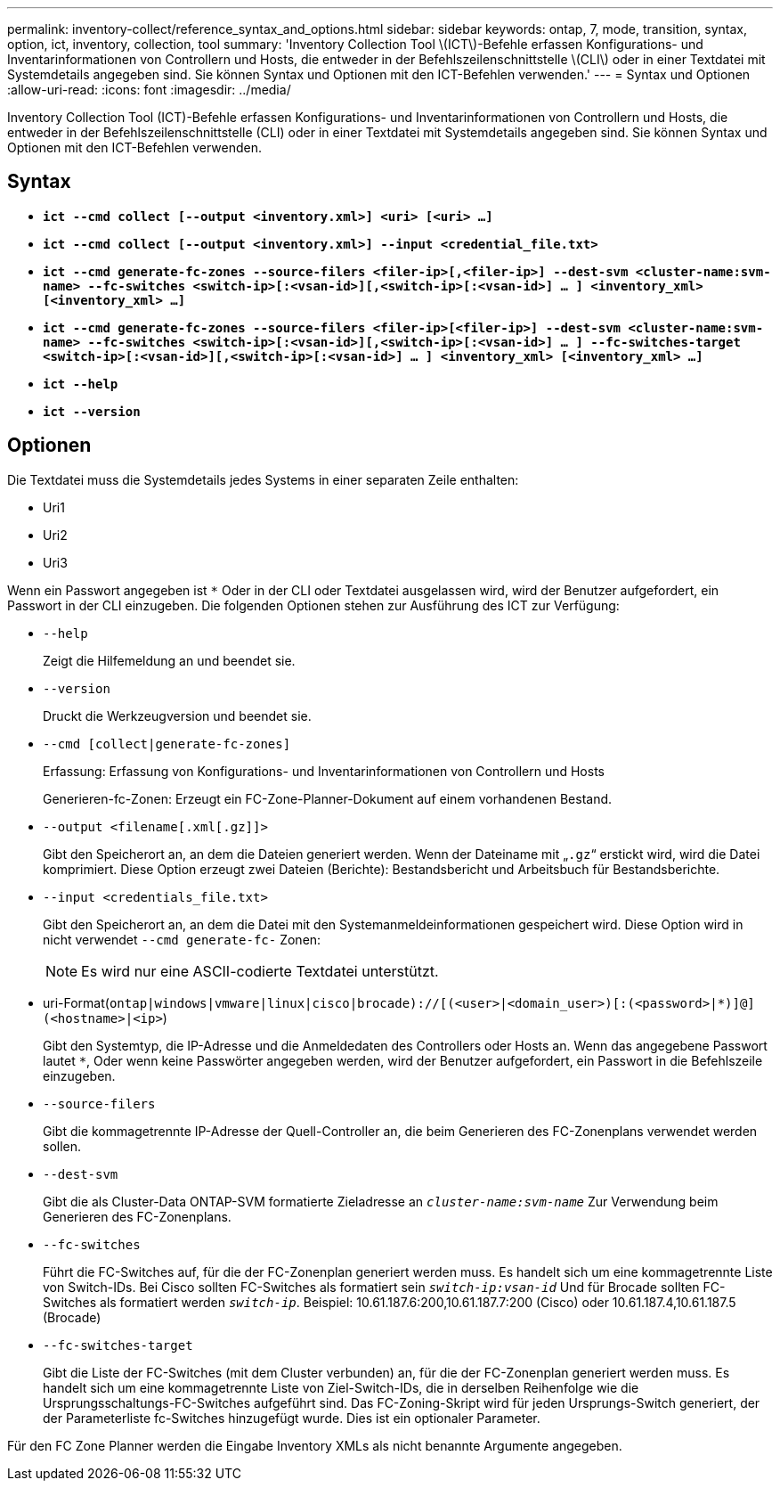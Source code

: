 ---
permalink: inventory-collect/reference_syntax_and_options.html 
sidebar: sidebar 
keywords: ontap, 7, mode, transition, syntax, option, ict, inventory, collection, tool 
summary: 'Inventory Collection Tool \(ICT\)-Befehle erfassen Konfigurations- und Inventarinformationen von Controllern und Hosts, die entweder in der Befehlszeilenschnittstelle \(CLI\) oder in einer Textdatei mit Systemdetails angegeben sind. Sie können Syntax und Optionen mit den ICT-Befehlen verwenden.' 
---
= Syntax und Optionen
:allow-uri-read: 
:icons: font
:imagesdir: ../media/


[role="lead"]
Inventory Collection Tool (ICT)-Befehle erfassen Konfigurations- und Inventarinformationen von Controllern und Hosts, die entweder in der Befehlszeilenschnittstelle (CLI) oder in einer Textdatei mit Systemdetails angegeben sind. Sie können Syntax und Optionen mit den ICT-Befehlen verwenden.



== Syntax

* `*ict --cmd collect [--output <inventory.xml>] <uri> [<uri> ...]*`
* `*ict --cmd collect [--output <inventory.xml>] --input <credential_file.txt>*`
* `*ict --cmd generate-fc-zones --source-filers <filer-ip>[,<filer-ip>] --dest-svm <cluster-name:svm-name> --fc-switches <switch-ip>[:<vsan-id>][,<switch-ip>[:<vsan-id>] ... ] <inventory_xml> [<inventory_xml> ...]*`
* `*ict --cmd generate-fc-zones --source-filers <filer-ip>[<filer-ip>] --dest-svm <cluster-name:svm-name> --fc-switches <switch-ip>[:<vsan-id>][,<switch-ip>[:<vsan-id>] ... ] --fc-switches-target <switch-ip>[:<vsan-id>][,<switch-ip>[:<vsan-id>] ... ] <inventory_xml> [<inventory_xml> ...]*`
* `*ict --help*`
* `*ict --version*`




== Optionen

Die Textdatei muss die Systemdetails jedes Systems in einer separaten Zeile enthalten:

* Uri1
* Uri2
* Uri3


Wenn ein Passwort angegeben ist `*` Oder in der CLI oder Textdatei ausgelassen wird, wird der Benutzer aufgefordert, ein Passwort in der CLI einzugeben. Die folgenden Optionen stehen zur Ausführung des ICT zur Verfügung:

* `--help`
+
Zeigt die Hilfemeldung an und beendet sie.

* `--version`
+
Druckt die Werkzeugversion und beendet sie.

* `--cmd [collect|generate-fc-zones]`
+
Erfassung: Erfassung von Konfigurations- und Inventarinformationen von Controllern und Hosts

+
Generieren-fc-Zonen: Erzeugt ein FC-Zone-Planner-Dokument auf einem vorhandenen Bestand.

* `--output <filename[.xml[.gz]]>`
+
Gibt den Speicherort an, an dem die Dateien generiert werden. Wenn der Dateiname mit „`.gz`“ erstickt wird, wird die Datei komprimiert. Diese Option erzeugt zwei Dateien (Berichte): Bestandsbericht und Arbeitsbuch für Bestandsberichte.

* `--input <credentials_file.txt>`
+
Gibt den Speicherort an, an dem die Datei mit den Systemanmeldeinformationen gespeichert wird. Diese Option wird in nicht verwendet `--cmd generate-fc-` Zonen:

+

NOTE: Es wird nur eine ASCII-codierte Textdatei unterstützt.

* uri-Format(`ontap|windows|vmware|linux|cisco|brocade)://[(<user>|<domain_user>)[:(<password>|*)]@](<hostname>|<ip>`)
+
Gibt den Systemtyp, die IP-Adresse und die Anmeldedaten des Controllers oder Hosts an. Wenn das angegebene Passwort lautet `*`, Oder wenn keine Passwörter angegeben werden, wird der Benutzer aufgefordert, ein Passwort in die Befehlszeile einzugeben.

* `--source-filers`
+
Gibt die kommagetrennte IP-Adresse der Quell-Controller an, die beim Generieren des FC-Zonenplans verwendet werden sollen.

* `--dest-svm`
+
Gibt die als Cluster-Data ONTAP-SVM formatierte Zieladresse an `_cluster-name:svm-name_` Zur Verwendung beim Generieren des FC-Zonenplans.

* `--fc-switches`
+
Führt die FC-Switches auf, für die der FC-Zonenplan generiert werden muss. Es handelt sich um eine kommagetrennte Liste von Switch-IDs. Bei Cisco sollten FC-Switches als formatiert sein `_switch-ip:vsan-id_` Und für Brocade sollten FC-Switches als formatiert werden `_switch-ip_`. Beispiel: 10.61.187.6:200,10.61.187.7:200 (Cisco) oder 10.61.187.4,10.61.187.5 (Brocade)

* `--fc-switches-target`
+
Gibt die Liste der FC-Switches (mit dem Cluster verbunden) an, für die der FC-Zonenplan generiert werden muss. Es handelt sich um eine kommagetrennte Liste von Ziel-Switch-IDs, die in derselben Reihenfolge wie die Ursprungsschaltungs-FC-Switches aufgeführt sind. Das FC-Zoning-Skript wird für jeden Ursprungs-Switch generiert, der der Parameterliste fc-Switches hinzugefügt wurde. Dies ist ein optionaler Parameter.



Für den FC Zone Planner werden die Eingabe Inventory XMLs als nicht benannte Argumente angegeben.
